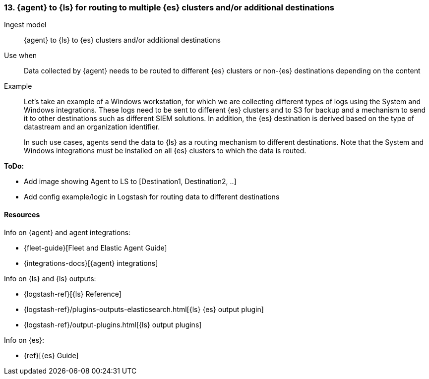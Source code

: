 [[ls-multi]]
=== 13. {agent} to {ls} for routing to multiple {es} clusters and/or additional destinations

Ingest model::
{agent} to {ls} to {es} clusters and/or additional destinations

Use when::
Data collected by {agent} needs to be routed to different {es} clusters or non-{es} destinations depending on the content

Example::
Let’s take an example of a Windows workstation, for which we are collecting different types of logs using the System and Windows integrations. 
These logs need to be sent to different {es} clusters and to S3 for backup and a mechanism to send it to other destinations such as different SIEM solutions. In addition, the {es} destination is derived based on the type of datastream and an organization identifier. 
+
In such use cases, agents send the data to {ls} as a routing mechanism to different destinations. 
Note that the System and Windows integrations must be installed on all {es} clusters to which the data is routed.

**ToDo:** 

* Add image showing Agent to LS to [Destination1, Destination2, ..] 
* Add config example/logic in Logstash for routing data to different destinations

[discrete]
[[multi-resources]]
==== Resources

Info on {agent} and agent integrations:

* {fleet-guide}[Fleet and Elastic Agent Guide]
* {integrations-docs}[{agent} integrations]

Info on {ls} and {ls} outputs:

* {logstash-ref}[{ls} Reference] 
* {logstash-ref}/plugins-outputs-elasticsearch.html[{ls} {es} output plugin]
* {logstash-ref}/output-plugins.html[{ls} output plugins]

Info on {es}:

* {ref}[{es} Guide]

